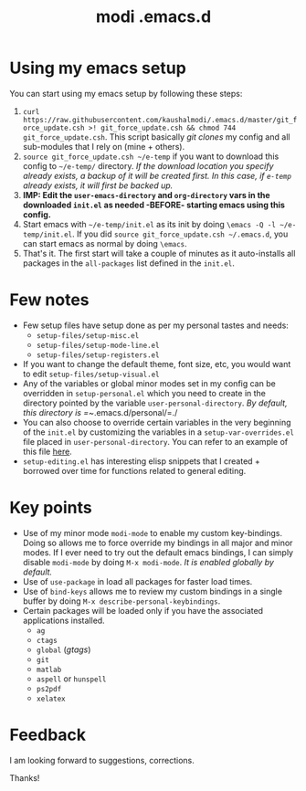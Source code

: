 #+TITLE: modi .emacs.d

* Using my emacs setup
You can start using my emacs setup by following these steps:

1. =curl https://raw.githubusercontent.com/kaushalmodi/.emacs.d/master/git_force_update.csh >! git_force_update.csh && chmod 744 git_force_update.csh=. This script basically /git clones/ my config and all sub-modules that I rely on (mine + others).
2. =source git_force_update.csh ~/e-temp= if you want to download this config to =~/e-temp/= directory. /If the download location you specify already exists, a backup of it will be created first. In this case, if =e-temp= already exists, it will first be backed up./
3. *IMP: Edit the =user-emacs-directory= and =org-directory= vars in the downloaded =init.el= as needed -BEFORE- starting emacs using this config.*
4. Start emacs with =~/e-temp/init.el= as its init by doing =\emacs -Q -l ~/e-temp/init.el=. If you did  =source git_force_update.csh ~/.emacs.d=, you can start emacs as normal by doing =\emacs=.
5. That's it. The first start will take a couple of minutes as it auto-installs all packages in the =all-packages= list defined in the =init.el=.


* Few notes
- Few setup files have setup done as per my personal tastes and needs:
  - =setup-files/setup-misc.el=
  - =setup-files/setup-mode-line.el=
  - =setup-files/setup-registers.el=
- If you want to change the default theme, font size, etc, you would want to edit =setup-files/setup-visual.el=
- Any of the variables or global minor modes set in my config can be overridden in =setup-personal.el= which you need to create in the directory pointed by the variable =user-personal-directory=. /By default, this directory is =~/​.emacs.d/personal/​=./
- You can also choose to override certain variables in the very beginning of the =init.el= by customizing the variables in a =setup-var-overrides.el= file placed in =user-personal-directory=. You can refer to an example of this file [[https://github.com/kaushalmodi/.emacs.d/blob/master/personal/setup-var-overrides-EXAMPLE.el][here]].
- =setup-editing.el= has interesting elisp snippets that I created + borrowed over time for functions related to general editing.


* Key points
- Use of my minor mode =modi-mode= to enable my custom key-bindings. Doing so allows me to force override my bindings in all major and minor modes. If I ever need to try out the default emacs bindings, I can simply disable =modi-mode= by doing =M-x modi-mode=. /It is enabled globally by default./
- Use of =use-package= in load all packages for faster load times.
- Use of =bind-keys= allows me to review my custom bindings in a single buffer by doing =M-x describe-personal-keybindings=.
- Certain packages will be loaded only if you have the associated applications installed.
  - =ag=
  - =ctags=
  - =global= (/gtags/)
  - =git=
  - =matlab=
  - =aspell= or =hunspell=
  - =ps2pdf=
  - =xelatex=


* Feedback
I am looking forward to suggestions, corrections.


Thanks!
